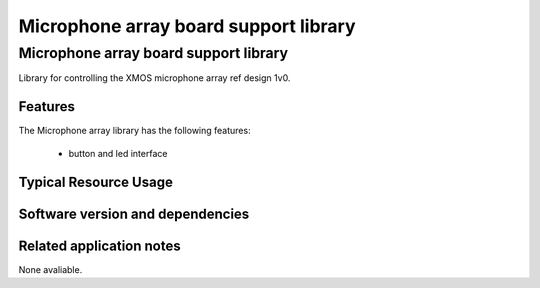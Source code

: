 Microphone array board support library
======================================

.. rheader::

   Microphone array board support library |version|

Microphone array board support library
--------------------------------------

Library for controlling the XMOS microphone array ref design 1v0.


Features
........

The Microphone array library has the following features:

  * button and led interface

Typical Resource Usage
......................

.. resusage::

  * - configuration: Default
    - globals: in port p_buttons = XS1_PORT_4A; p_leds leds = DEFAULT_INIT;
    - locals: interface led_button_if lb;
    - fn: button_and_led_server(lb, leds, p_buttons);
    - pins: 13
    - ports: 3 (1-bit), 1 (4-bit), 2 (8-bit)

Software version and dependencies
.................................

.. libdeps::

Related application notes
.........................

None avaliable.

  
